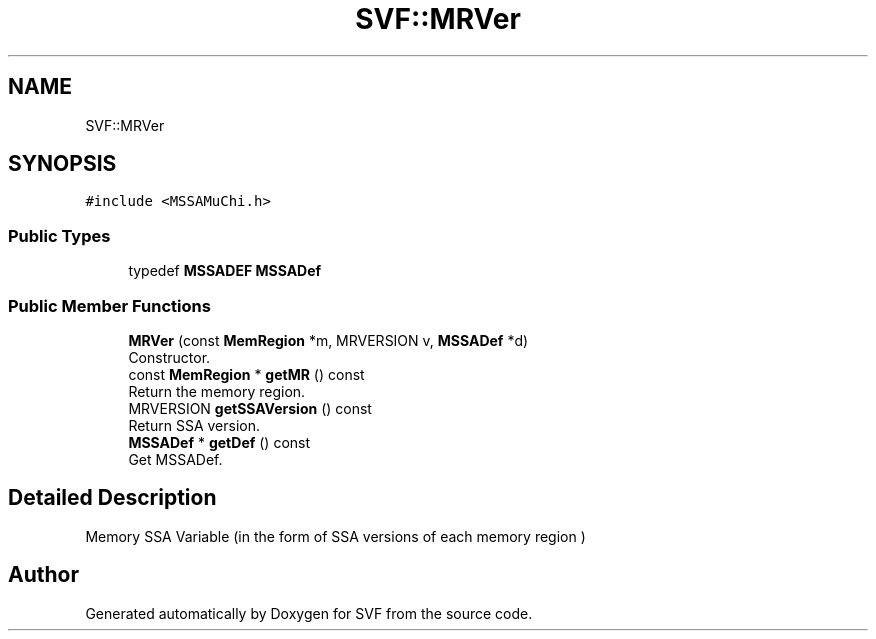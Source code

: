 .TH "SVF::MRVer" 3 "Sun Feb 14 2021" "SVF" \" -*- nroff -*-
.ad l
.nh
.SH NAME
SVF::MRVer
.SH SYNOPSIS
.br
.PP
.PP
\fC#include <MSSAMuChi\&.h>\fP
.SS "Public Types"

.in +1c
.ti -1c
.RI "typedef \fBMSSADEF\fP \fBMSSADef\fP"
.br
.in -1c
.SS "Public Member Functions"

.in +1c
.ti -1c
.RI "\fBMRVer\fP (const \fBMemRegion\fP *m, MRVERSION v, \fBMSSADef\fP *d)"
.br
.RI "Constructor\&. "
.ti -1c
.RI "const \fBMemRegion\fP * \fBgetMR\fP () const"
.br
.RI "Return the memory region\&. "
.ti -1c
.RI "MRVERSION \fBgetSSAVersion\fP () const"
.br
.RI "Return SSA version\&. "
.ti -1c
.RI "\fBMSSADef\fP * \fBgetDef\fP () const"
.br
.RI "Get MSSADef\&. "
.in -1c
.SH "Detailed Description"
.PP 
Memory SSA Variable (in the form of SSA versions of each memory region ) 

.SH "Author"
.PP 
Generated automatically by Doxygen for SVF from the source code\&.
